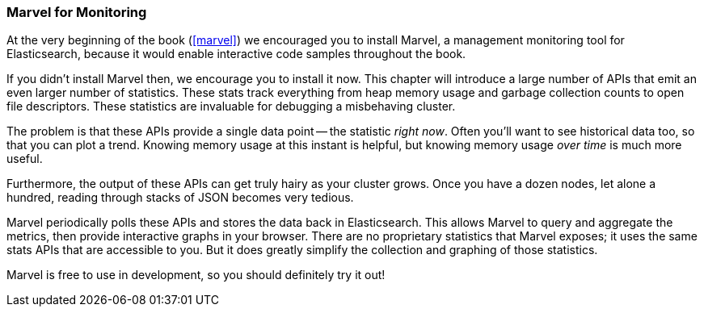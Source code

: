
=== Marvel for Monitoring

At the very beginning of the book (<<marvel>>) we encouraged you to install
Marvel, a management monitoring tool for Elasticsearch, because it would enable
interactive code samples throughout the book.

If you didn't install Marvel then, we encourage you to install it now.  This
chapter will introduce a large number of APIs that emit an even larger number
of statistics.  These stats track everything from heap memory usage and garbage
collection counts to open file descriptors.  These statistics are invaluable
for debugging a misbehaving cluster.

The problem is that these APIs provide a single data point -- the statistic
_right now_.  Often you'll want to see historical data too, so that you can 
plot a trend.  Knowing memory usage at this instant is helpful, but knowing
memory usage _over time_ is much more useful.

Furthermore, the output of these APIs can get truly hairy as your cluster grows.
Once you have a dozen nodes, let alone a hundred, reading through stacks of JSON
becomes very tedious.

Marvel periodically polls these APIs and stores the data back in Elasticsearch.
This allows Marvel to query and aggregate the metrics, then provide interactive
graphs in your browser.  There are no proprietary statistics that Marvel exposes;
it uses the same stats APIs that are accessible to you.  But it does greatly
simplify the collection and graphing of those statistics.

Marvel is free to use in development, so you should definitely try it out!